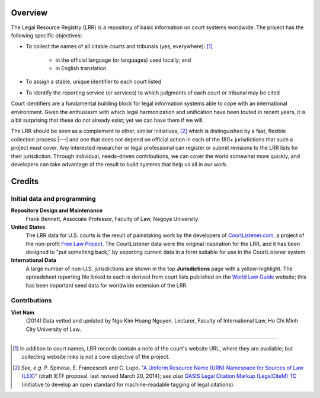 ^^^^^^^^
Overview
^^^^^^^^

The Legal Resource Registry (LRR) is a repository of basic information
on court systems worldwide. The project has the following specific
objectives:

* To collect the names of all citable courts and tribunals (yes,
  everywhere): [#]_

    - in the official language (or languages) used locally; and
    - in English translation

* To assign a stable, unique identifier to each court listed
* To identify the reporting service (or services) to which judgments
  of each court or tribunal may be cited

Court identifiers are a fundamental building block for legal
information systems able to cope with an international
environment. Given the enthusiasm with which legal harmonization and
unification have been touted in recent years, it is a bit surprising
that these do not already exist; yet we can have them if we will.

The LRR should be seen as a complement to other, similar initiatives,
[#]_ which is distinguished by a fast, flexible collection process
|---| and one that does not depend on official action in each of the
180+ jurisdictions that such a project must cover. Any interested
researcher or legal professional can register or submit revisions to
the LRR lists for their jurisdiction. Through individual, needs-driven
contributions, we can cover the world somewhat more quickly, and
developers can take advantage of the result to build systems that
help us all in our work.


^^^^^^^
Credits
^^^^^^^

~~~~~~~~~~~~~~~~~~~~~~~~~~~~
Initial data and programming
~~~~~~~~~~~~~~~~~~~~~~~~~~~~

**Repository Design and Maintenance**
    Frank Bennett, Associate Professor, Faculty of Law,
    Nagoya University

**United States**
    The LRR data for U.S. courts is the result of painstaking work by
    the developers of `CourtListener.com`__, a project of the
    non-profit `Free Law Project`__. The CourtListener data were
    the original inspiration for the LRR, and it has been designed
    to "put something back," by exporting current data in a form
    suitable for use in the CourtListener system.

**International Data**
    A large number of non-U.S. jurisdictions are shown in the top
    **Jurisdictions** page with a yellow-highlight. The spreadsheet
    reporting file linked to each is derived from court lists
    published on the `World Law Guide`__ website; this has been
    important seed data for worldwide extension of the LRR.
    
__ https://www.courtlistener.com/

__ http://freelawproject.org/

__ http://www.lexadin.nl/wlg/

~~~~~~~~~~~~~
Contributions
~~~~~~~~~~~~~

**Viet Nam**
    \(2014) Data vetted and updated by Ngo Kim Hoang Nguyen, Lecturer, Faculty
    of International Law, Ho Chi Minh City University of Law.

-----------------------------

.. [#] In addition to court names, LRR records contain a note of the
       court's website URL, where they are available; but collecting
       website links is not a core objective of the project.

.. [#] *See, e.g.* \P. Spinosa, \E. Francescoti and C. Lupo, "`A
       Uniform Resource Name (URN) Namespace for Sources of Law
       (LEX)`__" (draft IETF proposal, last revised March 20, 2014);
       *see also* `OASIS Legal Citation Markup (LegalCiteM) TC`__
       (initiative to develop an open standard for machine-readable
       tagging of legal citations).

__ https://datatracker.ietf.org/doc/draft-spinosa-urn-lex/

__ https://www.oasis-open.org/committees/legalcitem/charter.php
